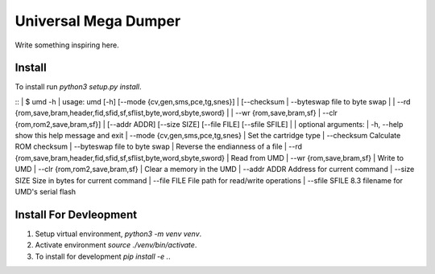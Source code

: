 Universal Mega Dumper
=====================

Write something inspiring here.


Install
-------

To install run `python3 setup.py install`.

::
|   $ umd -h
|   usage: umd [-h] [--mode {cv,gen,sms,pce,tg,snes}]
|              [--checksum | --byteswap file to byte swap 
|                  | --rd {rom,save,bram,header,fid,sfid,sf,sflist,byte,word,sbyte,sword}
|                  | --wr {rom,save,bram,sf} | --clr {rom,rom2,save,bram,sf}]
|              [--addr ADDR] [--size SIZE] [--file FILE] [--sfile SFILE]
|   
|   optional arguments:
|     -h, --help            show this help message and exit
|     --mode {cv,gen,sms,pce,tg,snes}
|                           Set the cartridge type
|     --checksum            Calculate ROM checksum
|     --byteswap file to byte swap
|                           Reverse the endianness of a file
|     --rd {rom,save,bram,header,fid,sfid,sf,sflist,byte,word,sbyte,sword}
|                           Read from UMD
|     --wr {rom,save,bram,sf}
|                           Write to UMD
|     --clr {rom,rom2,save,bram,sf}
|                           Clear a memory in the UMD
|     --addr ADDR           Address for current command
|     --size SIZE           Size in bytes for current command
|     --file FILE           File path for read/write operations
|     --sfile SFILE         8.3 filename for UMD's serial flash

Install For Devleopment
-----------------------

1. Setup virtual environment, `python3 -m venv venv`.
2. Activate environment `source ./venv/bin/activate`.
3. To install for development `pip install -e .`.

